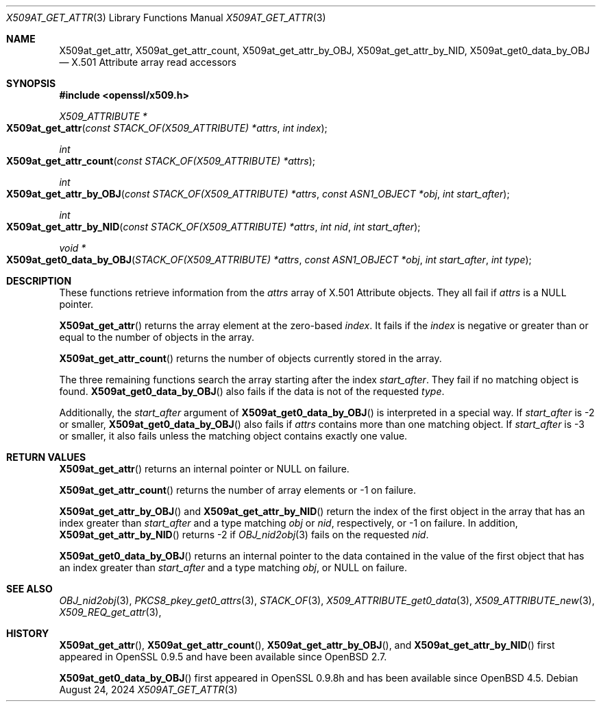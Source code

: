 .\" $OpenBSD: X509at_get_attr.3,v 1.8 2024/08/24 09:15:36 tb Exp $
.\"
.\" Copyright (c) 2021 Ingo Schwarze <schwarze@openbsd.org>
.\"
.\" Permission to use, copy, modify, and distribute this software for any
.\" purpose with or without fee is hereby granted, provided that the above
.\" copyright notice and this permission notice appear in all copies.
.\"
.\" THE SOFTWARE IS PROVIDED "AS IS" AND THE AUTHOR DISCLAIMS ALL WARRANTIES
.\" WITH REGARD TO THIS SOFTWARE INCLUDING ALL IMPLIED WARRANTIES OF
.\" MERCHANTABILITY AND FITNESS. IN NO EVENT SHALL THE AUTHOR BE LIABLE FOR
.\" ANY SPECIAL, DIRECT, INDIRECT, OR CONSEQUENTIAL DAMAGES OR ANY DAMAGES
.\" WHATSOEVER RESULTING FROM LOSS OF USE, DATA OR PROFITS, WHETHER IN AN
.\" ACTION OF CONTRACT, NEGLIGENCE OR OTHER TORTIOUS ACTION, ARISING OUT OF
.\" OR IN CONNECTION WITH THE USE OR PERFORMANCE OF THIS SOFTWARE.
.\"
.Dd $Mdocdate: August 24 2024 $
.Dt X509AT_GET_ATTR 3
.Os
.Sh NAME
.Nm X509at_get_attr ,
.Nm X509at_get_attr_count ,
.Nm X509at_get_attr_by_OBJ ,
.Nm X509at_get_attr_by_NID ,
.Nm X509at_get0_data_by_OBJ
.\" In the following line, "X.501" and "Attribute" are not typos.
.\" The "Attribute" type is defined in X.501, not in X.509.
.\" The type is called "Attribute" with capital "A", not "attribute".
.Nd X.501 Attribute array read accessors
.Sh SYNOPSIS
.In openssl/x509.h
.Ft X509_ATTRIBUTE *
.Fo X509at_get_attr
.Fa "const STACK_OF(X509_ATTRIBUTE) *attrs"
.Fa "int index"
.Fc
.Ft int
.Fo X509at_get_attr_count
.Fa "const STACK_OF(X509_ATTRIBUTE) *attrs"
.Fc
.Ft int
.Fo X509at_get_attr_by_OBJ
.Fa "const STACK_OF(X509_ATTRIBUTE) *attrs"
.Fa "const ASN1_OBJECT *obj"
.Fa "int start_after"
.Fc
.Ft int
.Fo X509at_get_attr_by_NID
.Fa "const STACK_OF(X509_ATTRIBUTE) *attrs"
.Fa "int nid"
.Fa "int start_after"
.Fc
.Ft void *
.Fo X509at_get0_data_by_OBJ
.Fa "STACK_OF(X509_ATTRIBUTE) *attrs"
.Fa "const ASN1_OBJECT *obj"
.Fa "int start_after"
.Fa "int type"
.Fc
.Sh DESCRIPTION
These functions retrieve information from the
.Fa attrs
array of X.501 Attribute objects.
They all fail if
.Fa attrs
is a
.Dv NULL
pointer.
.Pp
.Fn X509at_get_attr
returns the array element at the zero-based
.Fa index .
It fails if the
.Fa index
is negative or greater than or equal to the number of objects in the array.
.Pp
.Fn X509at_get_attr_count
returns the number of objects currently stored in the array.
.Pp
The three remaining functions search the array starting after the index
.Fa start_after .
They fail if no matching object is found.
.Fn X509at_get0_data_by_OBJ
also fails if the data is not of the requested
.Fa type .
.Pp
Additionally, the
.Fa start_after
argument of
.Fn X509at_get0_data_by_OBJ
is interpreted in a special way.
If
.Fa start_after
is \-2 or smaller,
.Fn X509at_get0_data_by_OBJ
also fails if
.Fa attrs
contains more than one matching object.
If
.Fa start_after
is \-3 or smaller, it also fails unless the matching object
contains exactly one value.
.Sh RETURN VALUES
.Fn X509at_get_attr
returns an internal pointer or
.Dv NULL
on failure.
.Pp
.Fn X509at_get_attr_count
returns the number of array elements or \-1 on failure.
.Pp
.Fn X509at_get_attr_by_OBJ
and
.Fn X509at_get_attr_by_NID
return the index of the first object in the array
that has an index greater than
.Fa start_after
and a type matching
.Fa obj
or
.Fa nid ,
respectively, or \-1 on failure.
In addition,
.Fn X509at_get_attr_by_NID
returns \-2
if
.Xr OBJ_nid2obj 3
fails on the requested
.Fa nid .
.Pp
.Fn X509at_get0_data_by_OBJ
returns an internal pointer to the data contained in the value
of the first object that has an index greater than
.Fa start_after
and a type matching
.Fa obj ,
or
.Dv NULL
on failure.
.Sh SEE ALSO
.Xr OBJ_nid2obj 3 ,
.Xr PKCS8_pkey_get0_attrs 3 ,
.Xr STACK_OF 3 ,
.Xr X509_ATTRIBUTE_get0_data 3 ,
.Xr X509_ATTRIBUTE_new 3 ,
.Xr X509_REQ_get_attr 3 ,
.Sh HISTORY
.Fn X509at_get_attr ,
.Fn X509at_get_attr_count ,
.Fn X509at_get_attr_by_OBJ ,
and
.Fn X509at_get_attr_by_NID
first appeared in OpenSSL 0.9.5 and have been available since
.Ox 2.7 .
.Pp
.Fn X509at_get0_data_by_OBJ
first appeared in OpenSSL 0.9.8h and has been available since
.Ox 4.5 .
